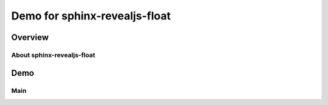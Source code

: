 ==============================
Demo for sphinx-revealjs-float
==============================

Overview
========

About sphinx-revealjs-float
---------------------------

Demo
====

Main
----

.. revealjs-float::
   :drag: 40 50
   :drop: 10 15
   :bg: yellow

   Positive X, Y

   .. image:: https://attakei.net/_static/images/icon-attakei.jpg

.. revealjs-float::
   :drag: 30 30
   :drop: -40px 40px
   :bg: red

   Negative X, Positive Y

.. revealjs-float::
   :drag: 40 30
   :drop: -5 -20
   :bg: blue

   Negative X, Y

.. revealjs-float::
   :drag: 100 10
   :drop: 0 -5
   :bg: green

   Positive X, Negative Y
